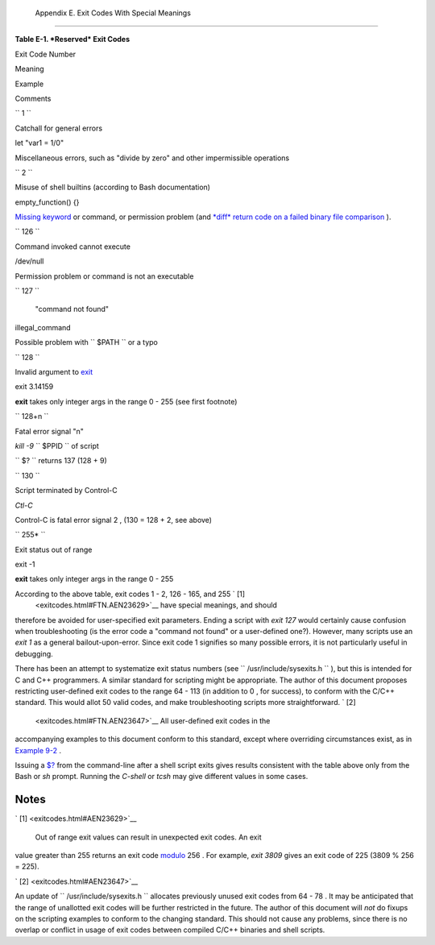 
  Appendix E. Exit Codes With Special Meanings
=============================================


**Table E-1. *Reserved* Exit Codes**


Exit Code Number

Meaning

Example

Comments

``        1       ``

Catchall for general errors

let "var1 = 1/0"

Miscellaneous errors, such as "divide by zero" and other impermissible
operations

``        2       ``

Misuse of shell builtins (according to Bash documentation)

empty\_function() {}

`Missing keyword <debugging.html#MISSINGKEYWORD>`__ or command, or
permission problem (and `*diff* return code on a failed binary file
comparison <filearchiv.html#DIFFERR2>`__ ).

``        126       ``

Command invoked cannot execute

/dev/null

Permission problem or command is not an executable

``        127       ``

 "command not found"

illegal\_command

Possible problem with ``        $PATH       `` or a typo

``        128       ``

Invalid argument to `exit <exit-status.html#EXITCOMMANDREF>`__

exit 3.14159

**exit** takes only integer args in the range 0 - 255 (see first
footnote)

``        128+n       ``

Fatal error signal "n"

*kill -9* ``        $PPID       `` of script

``                 $?               `` returns 137 (128 + 9)

``        130       ``

Script terminated by Control-C

*Ctl-C*

Control-C is fatal error signal 2 , (130 = 128 + 2, see above)

``        255*       ``

Exit status out of range

exit -1

**exit** takes only integer args in the range 0 - 255



According to the above table, exit codes 1 - 2, 126 - 165, and 255 ` [1]
 <exitcodes.html#FTN.AEN23629>`__ have special meanings, and should
therefore be avoided for user-specified exit parameters. Ending a script
with *exit 127* would certainly cause confusion when troubleshooting (is
the error code a "command not found" or a user-defined one?). However,
many scripts use an *exit 1* as a general bailout-upon-error. Since exit
code 1 signifies so many possible errors, it is not particularly useful
in debugging.

There has been an attempt to systematize exit status numbers (see
``      /usr/include/sysexits.h     `` ), but this is intended for C and
C++ programmers. A similar standard for scripting might be appropriate.
The author of this document proposes restricting user-defined exit codes
to the range 64 - 113 (in addition to 0 , for success), to conform with
the C/C++ standard. This would allot 50 valid codes, and make
troubleshooting scripts more straightforward. ` [2]
 <exitcodes.html#FTN.AEN23647>`__ All user-defined exit codes in the
accompanying examples to this document conform to this standard, except
where overriding circumstances exist, as in `Example
9-2 <internalvariables.html#TMDIN>`__ .



|Note|

Issuing a `$? <internalvariables.html#XSTATVARREF>`__ from the
command-line after a shell script exits gives results consistent with
the table above only from the Bash or *sh* prompt. Running the *C-shell*
or *tcsh* may give different values in some cases.





Notes
~~~~~


` [1]  <exitcodes.html#AEN23629>`__

 Out of range exit values can result in unexpected exit codes. An exit
value greater than 255 returns an exit code
`modulo <ops.html#MODULOREF>`__ 256 . For example, *exit 3809* gives an
exit code of 225 (3809 % 256 = 225).


` [2]  <exitcodes.html#AEN23647>`__

An update of ``       /usr/include/sysexits.h      `` allocates
previously unused exit codes from 64 - 78 . It may be anticipated that
the range of unallotted exit codes will be further restricted in the
future. The author of this document will *not* do fixups on the
scripting examples to conform to the changing standard. This should not
cause any problems, since there is no overlap or conflict in usage of
exit codes between compiled C/C++ binaries and shell scripts.



.. |Note| image:: ../images/note.gif
